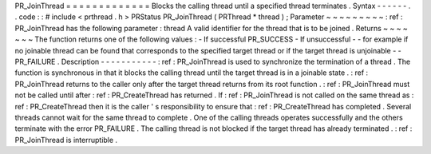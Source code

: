 PR_JoinThread
=
=
=
=
=
=
=
=
=
=
=
=
=
Blocks
the
calling
thread
until
a
specified
thread
terminates
.
Syntax
-
-
-
-
-
-
.
.
code
:
:
#
include
<
prthread
.
h
>
PRStatus
PR_JoinThread
(
PRThread
*
thread
)
;
Parameter
~
~
~
~
~
~
~
~
~
:
ref
:
PR_JoinThread
has
the
following
parameter
:
thread
A
valid
identifier
for
the
thread
that
is
to
be
joined
.
Returns
~
~
~
~
~
~
~
The
function
returns
one
of
the
following
values
:
-
If
successful
PR_SUCCESS
-
If
unsuccessful
-
-
for
example
if
no
joinable
thread
can
be
found
that
corresponds
to
the
specified
target
thread
or
if
the
target
thread
is
unjoinable
-
-
PR_FAILURE
.
Description
-
-
-
-
-
-
-
-
-
-
-
:
ref
:
PR_JoinThread
is
used
to
synchronize
the
termination
of
a
thread
.
The
function
is
synchronous
in
that
it
blocks
the
calling
thread
until
the
target
thread
is
in
a
joinable
state
.
:
ref
:
PR_JoinThread
returns
to
the
caller
only
after
the
target
thread
returns
from
its
root
function
.
:
ref
:
PR_JoinThread
must
not
be
called
until
after
:
ref
:
PR_CreateThread
has
returned
.
If
:
ref
:
PR_JoinThread
is
not
called
on
the
same
thread
as
:
ref
:
PR_CreateThread
then
it
is
the
caller
'
s
responsibility
to
ensure
that
:
ref
:
PR_CreateThread
has
completed
.
Several
threads
cannot
wait
for
the
same
thread
to
complete
.
One
of
the
calling
threads
operates
successfully
and
the
others
terminate
with
the
error
PR_FAILURE
.
The
calling
thread
is
not
blocked
if
the
target
thread
has
already
terminated
.
:
ref
:
PR_JoinThread
is
interruptible
.

